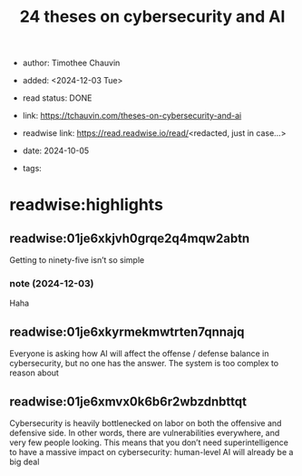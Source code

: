 :PROPERTIES:
:ID: 9950a8f8-3251-4a73-ae95-9ee5ad6362d3
:ROAM_REFS: https://tchauvin.com/theses-on-cybersecurity-and-ai
:END:
#+TITLE: 24 theses on cybersecurity and AI

- author: Timothee Chauvin
- added: <2024-12-03 Tue>
- read status: DONE
- link: https://tchauvin.com/theses-on-cybersecurity-and-ai
- readwise link: https://read.readwise.io/read/<redacted, just in case...>
- date: 2024-10-05

- tags:

* readwise:highlights
** readwise:01je6xkjvh0grqe2q4mqw2abtn
Getting to ninety-five isn’t so simple
*** note (2024-12-03)
Haha
** readwise:01je6xkyrmekmwtrten7qnnajq
Everyone is asking how AI will affect the offense / defense balance in cybersecurity, but no one has the answer. The system is too complex to reason about
** readwise:01je6xmvx0k6b6r2wbzdnbttqt
Cybersecurity is heavily bottlenecked on labor on both the offensive and defensive side. In other words, there are vulnerabilities everywhere, and very few people looking. This means that you don’t need superintelligence to have a massive impact on cybersecurity: human-level AI will already be a big deal
